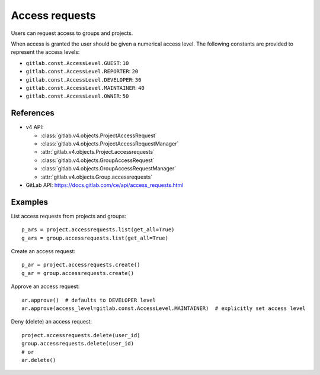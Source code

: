 ###############
Access requests
###############

Users can request access to groups and projects.

When access is granted the user should be given a numerical access level. The
following constants are provided to represent the access levels:

* ``gitlab.const.AccessLevel.GUEST``: ``10``
* ``gitlab.const.AccessLevel.REPORTER``: ``20``
* ``gitlab.const.AccessLevel.DEVELOPER``: ``30``
* ``gitlab.const.AccessLevel.MAINTAINER``: ``40``
* ``gitlab.const.AccessLevel.OWNER``: ``50``

References
----------

* v4 API:

  + :class:`gitlab.v4.objects.ProjectAccessRequest`
  + :class:`gitlab.v4.objects.ProjectAccessRequestManager`
  + :attr:`gitlab.v4.objects.Project.accessrequests`
  + :class:`gitlab.v4.objects.GroupAccessRequest`
  + :class:`gitlab.v4.objects.GroupAccessRequestManager`
  + :attr:`gitlab.v4.objects.Group.accessrequests`

* GitLab API: https://docs.gitlab.com/ce/api/access_requests.html

Examples
--------

List access requests from projects and groups::

    p_ars = project.accessrequests.list(get_all=True)
    g_ars = group.accessrequests.list(get_all=True)

Create an access request::

    p_ar = project.accessrequests.create()
    g_ar = group.accessrequests.create()

Approve an access request::

    ar.approve()  # defaults to DEVELOPER level
    ar.approve(access_level=gitlab.const.AccessLevel.MAINTAINER)  # explicitly set access level

Deny (delete) an access request::

    project.accessrequests.delete(user_id)
    group.accessrequests.delete(user_id)
    # or
    ar.delete()
